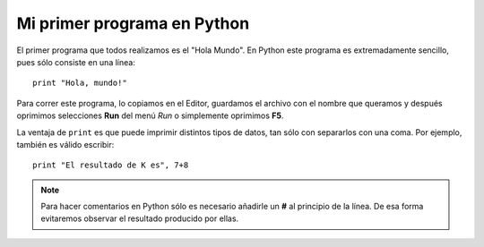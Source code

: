 .. -*- mode: rst; mode: flyspell; mode: auto-fill; mode: wiki-nav-*-

============================
Mi primer programa en Python
============================

El primer programa que todos realizamos es el "Hola Mundo". En Python este
programa es extremadamente sencillo, pues sólo consiste en una línea::

    print "Hola, mundo!"

Para correr este programa, lo copiamos en el Editor, guardamos el archivo con
el nombre que queramos y después oprimimos selecciones **Run** del menú *Run* o
simplemente oprimimos **F5**.

La ventaja de ``print`` es que puede imprimir distintos tipos de datos, tan
sólo con separarlos con una coma. Por ejemplo, también es válido escribir::

   print "El resultado de K es", 7+8

.. note::

   Para hacer comentarios en Python sólo es necesario añadirle un **#** al
   principio de la línea. De esa forma evitaremos observar el resultado
   producido por ellas. 
